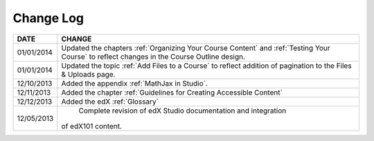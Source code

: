 

**********
Change Log
**********


==============  ================================================================
     DATE       CHANGE
==============  ================================================================
01/01/2014      Updated the chapters :ref:`Organizing Your Course Content` and 
                :ref:`Testing Your Course` to reflect changes in the Course Outline design.
01/01/2014      Updated the topic :ref:`Add Files to a Course` to reflect addition of
                pagination to the Files & Uploads page.
12/10/2013      Added the appendix :ref:`MathJax in Studio`.  
12/11/2013      Added the chapter :ref:`Guidelines for Creating Accessible Content` 
12/12/2013      Added the edX :ref:`Glossary`    
12/05/2013	    Complete revision of edX Studio documentation and integration 
                of edX101 content.
==============  ================================================================

